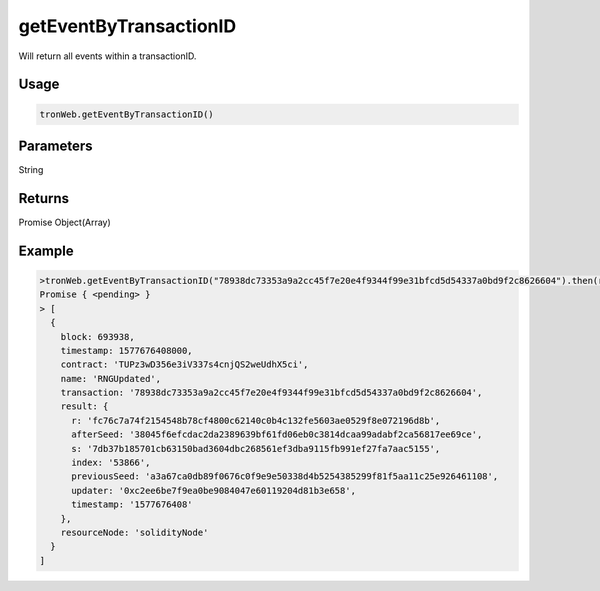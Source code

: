 
getEventByTransactionID
========================

Will return all events within a transactionID.

-------
Usage
-------

.. code-block:: javascript
  
  tronWeb.getEventByTransactionID()

--------------
Parameters
--------------

String

-------
Returns
-------

Promise Object(Array)

-------
Example
-------

.. code-block:: javascript

    >tronWeb.getEventByTransactionID("78938dc73353a9a2cc45f7e20e4f9344f99e31bfcd5d54337a0bd9f2c8626604").then(result => {console.log(result)})
    Promise { <pending> }
    > [
      {
        block: 693938,
        timestamp: 1577676408000,
        contract: 'TUPz3wD356e3iV337s4cnjQS2weUdhX5ci',
        name: 'RNGUpdated',
        transaction: '78938dc73353a9a2cc45f7e20e4f9344f99e31bfcd5d54337a0bd9f2c8626604',
        result: {
          r: 'fc76c7a74f2154548b78cf4800c62140c0b4c132fe5603ae0529f8e072196d8b',
          afterSeed: '38045f6efcdac2da2389639bf61fd06eb0c3814dcaa99adabf2ca56817ee69ce',
          s: '7db37b185701cb63150bad3604dbc268561ef3dba9115fb991ef27fa7aac5155',
          index: '53866',
          previousSeed: 'a3a67ca0db89f0676c0f9e9e50338d4b5254385299f81f5aa11c25e926461108',
          updater: '0xc2ee6be7f9ea0be9084047e60119204d81b3e658',
          timestamp: '1577676408'
        },
        resourceNode: 'solidityNode'
      }
    ]
